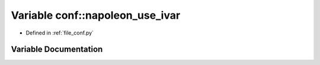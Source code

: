.. _exhale_variable_namespaceconf_1af6ab851520fbe9cd6419a423cf8efd7b:

Variable conf::napoleon_use_ivar
================================

- Defined in :ref:`file_conf.py`


Variable Documentation
----------------------


.. doxygenvariable:: conf::napoleon_use_ivar
   :project: angle_calibration